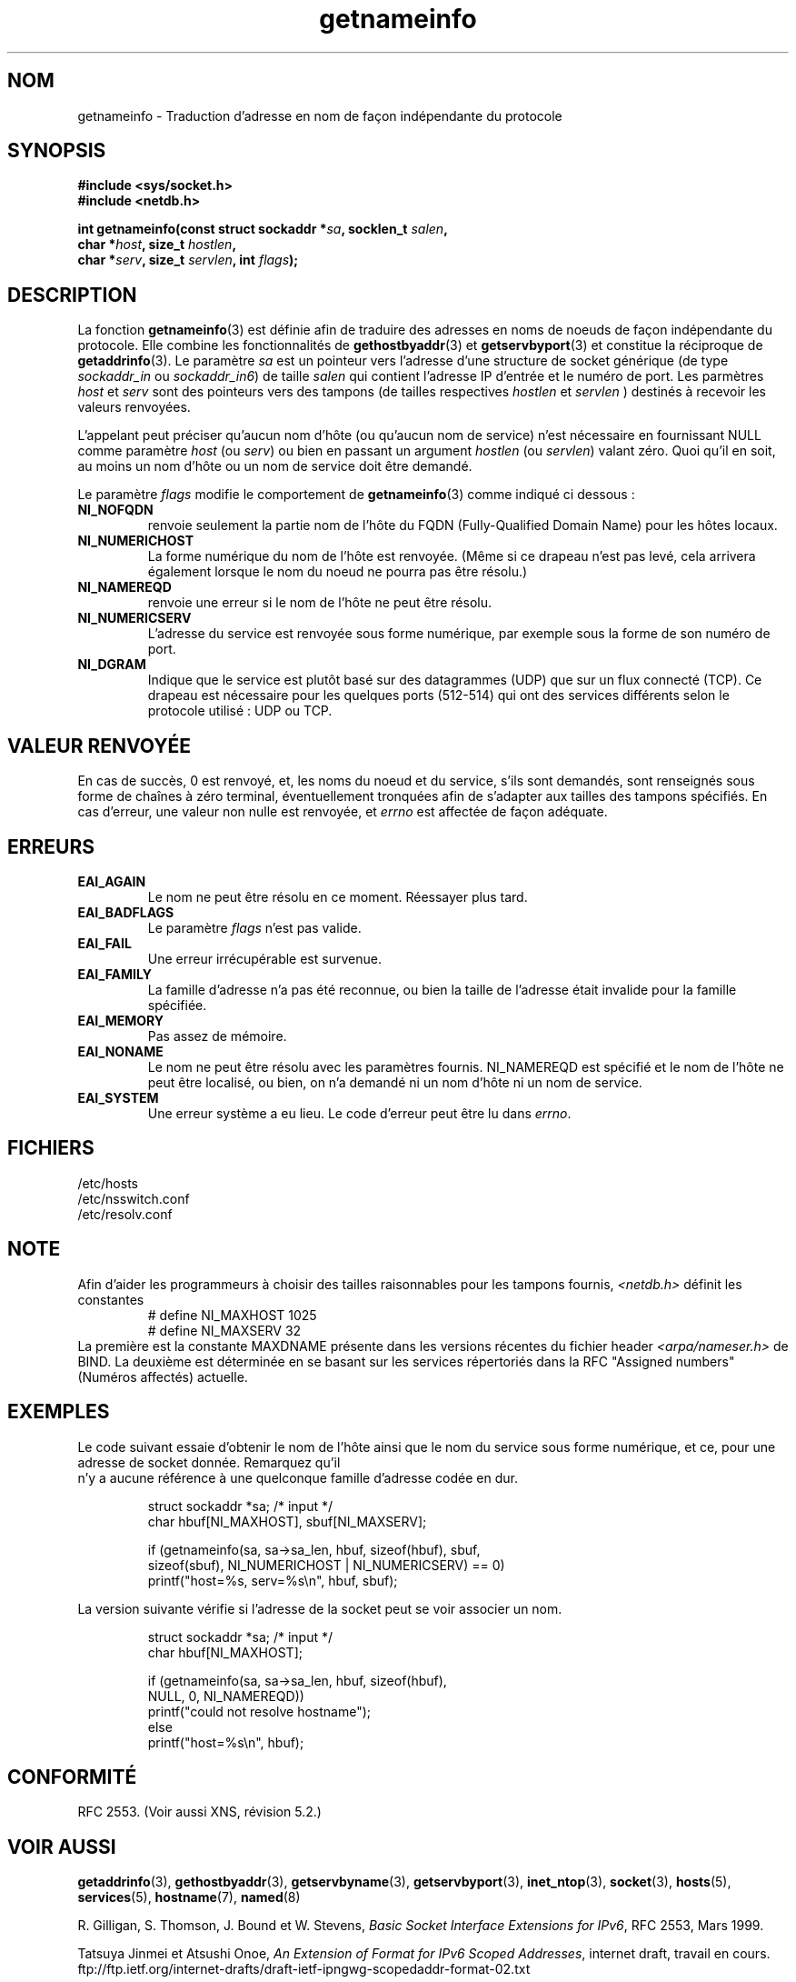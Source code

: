 .\" This page is in the public domain.
.\" Almost all details are from RFC 2553.
.\"
.\" Traduction 08/05/2002 par Stéphan Rafin (stephan.rafin@laposte.net)
.\" MàJ 21/07/2003 LDP-1.56
.\"

.TH getnameinfo 3 "21 juillet 2003" LDP "Manuel du programmeur Linux"
.SH NOM
getnameinfo \- Traduction d'adresse en nom de façon indépendante du protocole
.SH SYNOPSIS
.nf
.B #include <sys/socket.h>
.B #include <netdb.h>
.sp
.BI "int getnameinfo(const struct sockaddr *" "sa" ", socklen_t " "salen" ,
.BI "                char *" "host" ", size_t " "hostlen" ,
.BI "                char *" "serv" ", size_t " "servlen" ", int " "flags" );
.fi
.SH DESCRIPTION
La fonction
.BR getnameinfo (3)
est définie afin de traduire des adresses en noms de noeuds de façon indépendante du protocole. Elle combine les fonctionnalités de
.BR gethostbyaddr (3)
et
.BR getservbyport (3)
et constitue la réciproque de 
.BR getaddrinfo (3).
Le paramètre
.I sa
est un pointeur vers l'adresse d'une structure de socket générique
(de type
.I sockaddr_in
ou
.IR sockaddr_in6 )
de taille
.IR salen
qui contient l'adresse IP d'entrée et le numéro de port.
Les parmètres
.I host
et
.I serv
sont des pointeurs vers des tampons (de tailles respectives
.I hostlen
et 
.I servlen
) destinés à recevoir les valeurs renvoyées.

L'appelant peut préciser qu'aucun nom d'hôte (ou qu'aucun nom de service)
n'est nécessaire en fournissant NULL comme paramètre
.I host
(ou
.IR serv )
ou bien en passant un argument
.I hostlen
(ou
.IR servlen )
valant zéro. Quoi qu'il en soit, au moins un nom d'hôte ou un nom de service
doit être demandé.

Le paramètre
.I flags
modifie le comportement de 
.BR getnameinfo (3)
comme indiqué ci dessous :
.TP
.B NI_NOFQDN
renvoie seulement la partie nom de l'hôte du FQDN (Fully-Qualified Domain Name) pour les hôtes locaux.
.TP
.B NI_NUMERICHOST
La forme numérique du nom de l'hôte est renvoyée.
.\" For example, by calling
.\" .I inet_ntop()
.\" instead of
.\" .IR gethostbyaddr() .
(Même si ce drapeau n'est pas levé, cela arrivera également lorsque le
nom du noeud ne pourra pas être résolu.)
.TP
.B NI_NAMEREQD
renvoie une erreur si le nom de l'hôte ne peut être résolu.
.TP
.B NI_NUMERICSERV
L'adresse du service est renvoyée sous forme numérique, par exemple
sous la forme de son numéro de port.
.TP
.B NI_DGRAM
Indique que le service est plutôt basé sur des datagrammes (UDP)
que sur un flux connecté (TCP). Ce drapeau est nécessaire pour les
quelques ports (512-514) qui ont des services différents selon
le protocole utilisé : UDP ou TCP.
.SH "VALEUR RENVOYÉE"
En cas de succès, 0 est renvoyé, et, les noms du noeud et du service, s'ils
sont demandés, sont renseignés sous forme de chaînes à zéro terminal, éventuellement
tronquées afin de s'adapter aux tailles des tampons spécifiés.
En cas d'erreur, une valeur non nulle est renvoyée, et 
.I errno
est affectée de façon adéquate.
.SH ERREURS
.TP
.B EAI_AGAIN
Le nom ne peut être résolu en ce moment. Réessayer plus tard.
.TP
.B EAI_BADFLAGS
Le paramètre
.I flags
n'est pas valide.
.TP
.B EAI_FAIL
Une erreur irrécupérable est survenue.
.TP
.B EAI_FAMILY
La famille d'adresse n'a pas été reconnue,
ou bien la taille de l'adresse était invalide pour la famille spécifiée.
.TP
.B EAI_MEMORY
Pas assez de mémoire.
.TP
.B EAI_NONAME
Le nom ne peut être résolu avec les paramètres fournis.
NI_NAMEREQD est spécifié et le nom de l'hôte ne peut être localisé,
ou bien, on n'a demandé ni un nom d'hôte ni un nom de service.
.TP
.B EAI_SYSTEM
Une erreur système a eu lieu. Le code d'erreur peut être lu dans 
.IR errno .
.SH FICHIERS
/etc/hosts
.br
/etc/nsswitch.conf
.br
/etc/resolv.conf
.SH NOTE
Afin d'aider les programmeurs à choisir des tailles raisonnables
pour les tampons fournis,
.I <netdb.h>
définit les constantes
.RS
.nf
# define NI_MAXHOST      1025
.br
# define NI_MAXSERV      32
.fi
.RE
La première est la constante MAXDNAME présente dans les versions récentes du 
fichier header  
.I <arpa/nameser.h>
de BIND. 
La deuxième est déterminée en se basant sur les services répertoriés 
dans la RFC "Assigned numbers" (Numéros affectés) actuelle.
.SH EXEMPLES
Le code suivant essaie d'obtenir le nom de l'hôte ainsi que le nom du service
sous forme numérique, et ce, pour une adresse de socket donnée. Remarquez qu'il
 n'y a aucune référence à une quelconque famille d'adresse codée en dur.

.RS
.nf
  struct sockaddr *sa;    /* input */
  char hbuf[NI_MAXHOST], sbuf[NI_MAXSERV];

  if (getnameinfo(sa, sa->sa_len, hbuf, sizeof(hbuf), sbuf,
      sizeof(sbuf), NI_NUMERICHOST | NI_NUMERICSERV) == 0)
          printf("host=%s, serv=%s\en", hbuf, sbuf);
.fi
.RE

La version suivante vérifie si l'adresse de la socket peut
se voir associer un nom. 

.RS
.fi
  struct sockaddr *sa;    /* input */
  char hbuf[NI_MAXHOST];

  if (getnameinfo(sa, sa->sa_len, hbuf, sizeof(hbuf),
      NULL, 0, NI_NAMEREQD))
         printf("could not resolve hostname");
  else
         printf("host=%s\en", hbuf);
.fi
.RE
.SH "CONFORMITÉ"
RFC 2553. (Voir aussi XNS, révision 5.2.)
.SH "VOIR AUSSI"
.BR getaddrinfo (3),
.BR gethostbyaddr (3),
.BR getservbyname (3),
.BR getservbyport (3),
.BR inet_ntop (3),
.BR socket (3),
.BR hosts (5),
.BR services (5),
.BR hostname (7),
.BR named (8)
.LP
R. Gilligan, S. Thomson, J. Bound et W. Stevens,
.IR "Basic Socket Interface Extensions for IPv6" ,
RFC 2553, Mars 1999.
.LP
Tatsuya Jinmei et Atsushi Onoe,
.IR "An Extension of Format for IPv6 Scoped Addresses" ,
internet draft, travail en cours.
ftp://ftp.ietf.org/internet-drafts/draft-ietf-ipngwg-scopedaddr-format-02.txt
.LP
Craig Metz,
.IR "Protocol Independence Using the Sockets API" ,
compte rendu du sujet freenix\ :
conférence technique annuelle USENIX 2000, juin 2000.
http://www.usenix.org/publications/library/proceedings/usenix2000/freenix/metzprotocol.html
.SH TRADUCTION
Stéphan Rafin, 2002.

